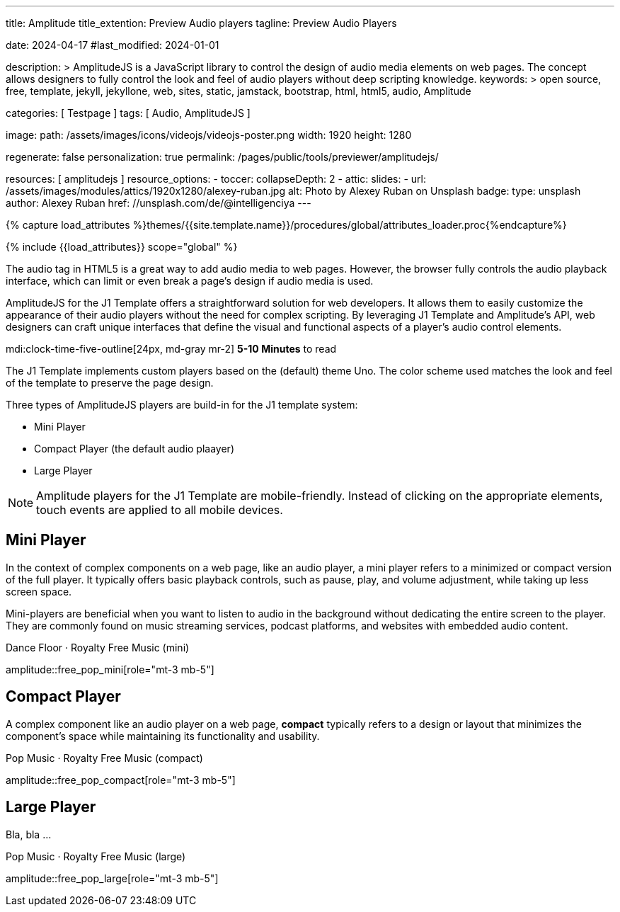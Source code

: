 ---
title:                                  Amplitude
title_extention:                        Preview Audio players
tagline:                                Preview Audio Players

date:                                   2024-04-17
#last_modified:                         2024-01-01

description: >
                                        AmplitudeJS is a JavaScript library to control the design of audio media
                                        elements on web pages. The concept allows designers to fully control the
                                        look and feel of audio players without deep scripting knowledge.
keywords: >
                                        open source, free, template, jekyll, jekyllone, web,
                                        sites, static, jamstack, bootstrap, html, html5, audio,
                                        Amplitude

categories:                             [ Testpage ]
tags:                                   [ Audio, AmplitudeJS ]

image:
  path:                                 /assets/images/icons/videojs/videojs-poster.png
  width:                                1920
  height:                               1280

regenerate:                             false
personalization:                        true
permalink:                              /pages/public/tools/previewer/amplitudejs/

resources:                              [ amplitudejs ]
resource_options:
  - toccer:
      collapseDepth:                    2
  - attic:
      slides:
        - url:                          /assets/images/modules/attics/1920x1280/alexey-ruban.jpg
          alt:                          Photo by Alexey Ruban on Unsplash
          badge:
            type:                       unsplash
            author:                     Alexey Ruban
            href:                       //unsplash.com/de/@intelligenciya
---

// Page Initializer
// =============================================================================
// Enable the Liquid Preprocessor
:page-liquid:

// Set (local) page attributes here
// -----------------------------------------------------------------------------
// :page--attr:                         <attr-value>
:images-dir:                            {imagesdir}/pages/roundtrip/100_present_images

//  Load Liquid procedures
// -----------------------------------------------------------------------------
{% capture load_attributes %}themes/{{site.template.name}}/procedures/global/attributes_loader.proc{%endcapture%}

// Load page attributes
// -----------------------------------------------------------------------------
{% include {{load_attributes}} scope="global" %}


// Page content
// ~~~~~~~~~~~~~~~~~~~~~~~~~~~~~~~~~~~~~~~~~~~~~~~~~~~~~~~~~~~~~~~~~~~~~~~~~~~~~
// See: https://521dimensions.com/open-source/amplitudejs/docs
// See: https://github.com/mediaelement/mediaelement-plugins
// See: https://github.com/serversideup/amplitudejs/

[role="dropcap"]
The audio tag in HTML5 is a great way to add audio media to web pages.
However, the browser fully controls the audio playback interface, which
can limit or even break a page's design if audio media is used.

AmplitudeJS for the J1 Template offers a straightforward solution for web
developers. It allows them to easily customize the appearance of their audio
players without the need for complex scripting. By leveraging J1 Template
and Amplitude's API, web designers can craft unique interfaces that define
the visual and functional aspects of a player's audio control elements.

mdi:clock-time-five-outline[24px, md-gray mr-2]
*5-10 Minutes* to read


// Include sub-documents (if any)
// -----------------------------------------------------------------------------
[role="mt-4"]
The J1 Template implements custom players based on the (default) theme Uno.
The color scheme used matches the look and feel of the template to preserve
the page design.

Three types of AmplitudeJS players are build-in for the J1 template system:

* Mini Player
* Compact Player (the default audio plaayer)
* Large Player

[role="mt-4"]
[NOTE]
====
Amplitude players for the J1 Template are mobile-friendly. Instead of
clicking on the appropriate elements, touch events are applied to all
mobile devices.
====



////
[role="mt-5"]
== Gray Player

Bla, bla ..

.Pop Music · Royalty Free Music (compact_gray)
amplitude::compact_gray[role="mt-4"]
////


[role="mt-5"]
== Mini Player

In the context of complex components on a web page, like an audio player, a
mini player refers to a minimized or compact version of the full player.
It typically offers basic playback controls, such as pause, play, and
volume adjustment, while taking up less screen space.

Mini-players are beneficial when you want to listen to audio in the
background without dedicating the entire screen to the player. They are
commonly found on music streaming services, podcast platforms, and websites
with embedded audio content.

.Dance Floor · Royalty Free Music (mini)
amplitude::free_pop_mini[role="mt-3 mb-5"]

++++
<style>

div#mini-player {
  max-width: 475px;
  -webkit-font-smoothing: antialiased;
  background-color: var(--ajs-theme-uno--black);
}

div#meta-container {
    text-align: center;
    margin-top: 10px;
    margin-bottom: 10px;
}

div.control-container div.amplitude-play-pause {
  width: 40px;
  height: 55px;
  cursor: pointer;
  float: left;
  margin-top: 15px;
  margin-left: 24px;
}

div.control-container div.amplitude-play-pause.amplitude-paused {
   /* background: url("/assets/themes/j1/modules/amplitudejs/icons/black/play.svg"); */
   background: url("/assets/themes/j1/modules/amplitudejs/icons/small/play.svg") no-repeat;
   background-size: cover;
}

div.control-container div.amplitude-play-pause.amplitude-playing {
   /* background: url("/assets/themes/j1/modules/amplitudejs/icons/black/pause.svg"); */
   background: url("/assets/themes/j1/modules/amplitudejs/icons/small/pause.svg") no-repeat;
   background-size: cover;
}

div.time-container {
  font-family: "Lato", sans-serif;
  font-weight: bold;
  font-size: 14px;
  color: #fff;
  height: 18px;
  margin-top: 10px;
  width: calc(100% - 30px);
  margin-left: 20px;
}

div.mini-player.meta-container {
  width: calc(60% + 60px);
}

div.mini-player.control-container {
  margin-top: 5px;
}

div.control-container div.meta-container {
  float: left;
  text-align: center;
  color: white;
  margin-top: 5px;
  margin-left: 5px;
}

.mini-player-volume-container {
  display: flex;
  margin-left: 25px;
  padding-bottom: 20px;
  padding-top: 5px;
  width: calc(100% - 34px);
}

input[type=range].mini-player.amplitude-volume-slider {
  width: calc(90% + 18px);
  float: left;
  /* margin-top: 0px !important; */
  /* margin-left: 0px !important; */
  background: inherit;
  -webkit-appearance: none;
  margin-top: 0px;
  margin-left: 5px;
}

.mini-player-song-artist-album {
    font-family: "Lato", sans-serif;
    color: var(--ajs-theme-uno--blue-gray-300);
    font-size: 18px;
    font-weight: bold;
    font-family: "Lato", sans-serif;
    white-space: nowrap;
    overflow: hidden;
    text-overflow: ellipsis;
}

</style>
++++


[role="mt-5"]
== Compact Player

A complex component like an audio player on a web page, *compact*
typically refers to a design or layout that minimizes the component's
space while maintaining its functionality and usability.

////
The *compact design* for an audio player is an efficient approach that
involves condensing the player controls and display elements into a smaller
area. It uses icons or symbols instead of text labels where possible, and
possibly hides less frequently used features behind menus or dropdowns to
reduce clutter, thereby instilling confidence in its effectiveness.

A *compact* design allows the audio player to fit neatly within the web
page's layout without overwhelming or dominating the content around it.
The design aims to balance functionality and space efficiency, ensuring
users can easily access and control the audio playback without sacrificing
too much screen space.
////

// .Dance Floor · Royalty Free Music (compact)
// amplitude::free_disco_compact[role="mt-3 mb-5"]

.Pop Music · Royalty Free Music (compact)
amplitude::free_pop_compact[role="mt-3 mb-5"]


[role="mt-5"]
== Large Player

Bla, bla ...

.Pop Music · Royalty Free Music (large)
amplitude::free_pop_large[role="mt-3 mb-5"]



++++
<style>

div#large-player-controls {
  height: 65px;
}

div#large-player-controls div.large-player-controls-container {
  text-align: center;
}

div#large-player-controls div.large-player-controls-container div#shuffle-black {
  display: inline-block;
  width: 15px;
  height: 14px;
  cursor: pointer;
  vertical-align: middle;
  margin-right: 25px;
  margin-left: -16px;
}

div#large-player-controls div.large-player-controls-container div#shuffle-black.amplitude-shuffle-off {
  background: url("/assets/themes/j1/modules/amplitudejs/icons/black-player/black-shuffle-off.svg") no-repeat;
}

div#large-player-controls div.large-player-controls-container div#shuffle-black.amplitude-shuffle-on {
  background: url("/assets/themes/j1/modules/amplitudejs/icons/black-player/black-shuffle-on.svg") no-repeat;
}

/* div#large-player-controls div.large-player-controls-container div#previous-black {
  display: inline-block;
  height: 19px;
  width: 16px;
  cursor: pointer;
  background: url("/assets/themes/j1/modules/amplitudejs/icons/black-player/black-previous.svg");
  vertical-align: middle;
  margin-right: 10px;
} */

div#large-player-controls div.large-player-controls-container div#previous-black {
    display: inline-block;
    height: 24px;
    width: 24px;
    cursor: pointer;
    background: url("/assets/themes/j1/modules/amplitudejs/icons/black-player/previous-hover.svg") no-repeat;
    vertical-align: middle;
    margin-right: 10px;
}

div#large-player-controls div.large-player-controls-container div#play-pause-black {
  display: inline-block;
  width: 60px;
  height: 60px;
  cursor: pointer;
  vertical-align: middle;f
  margin-right: 10px;
}

div#large-player-controls div.large-player-controls-container div#play-pause-black.amplitude-paused {
  background: url("/assets/themes/j1/modules/amplitudejs/icons/black-player/black-play.svg") no-repeat;
}

div#large-player-controls div.large-player-controls-container div#play-pause-black.amplitude-playing {
  background: url("/assets/themes/j1/modules/amplitudejs/icons/black-player/black-pause.svg") no-repeat;
}

/* div#large-player-controls div.large-player-controls-container div#next-black {
  display: inline-block;
  height: 19px;
  width: 16px;
  cursor: pointer;
  background: url("/assets/themes/j1/modules/amplitudejs/icons/black-player/black-next.svg");
  vertical-align: middle;
  margin-right: 25px;
  margin-left: 10px;
} */

div#large-player-controls div.large-player-controls-container div#next-black {
  display: inline-block;
  height: 24px;
  width: 25px;
  cursor: pointer;
  background: url("/assets/themes/j1/modules/amplitudejs/icons/black-player/next-hover.svg") no-repeat;
  vertical-align: middle;
  margin-right: 25px;
  margin-left: 10px;
}
div#large-player-controls div.large-player-controls-container div#repeat-black {
  display: inline-block;
  width: 15px;
  height: 16px;
  cursor: pointer;
  vertical-align: middle;
}

div#large-player-controls div.large-player-controls-container div#repeat-black.amplitude-repeat-off {
  background: url("/assets/themes/j1/modules/amplitudejs/icons/black-player/black-repeat-off.svg") no-repeat;
}

div#large-player-controls div.large-player-controls-container div#repeat-black.amplitude-repeat-on {
  background: url("/assets/themes/j1/modules/amplitudejs/icons/black-player/black-repeat-on.svg") no-repeat;
}

</style>
++++



////
[role="mt-5"]
== Player configuration

lorem:sentences[5]

[role="mt-4"]
=== Macro `amplitude::`

lorem:sentences[7]

[role="mt-4"]
=== Module settings

[role="mb-7"]
lorem:sentences[7]
////
